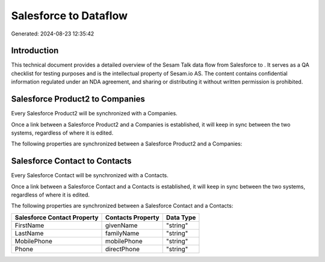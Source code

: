 =======================
Salesforce to  Dataflow
=======================

Generated: 2024-08-23 12:35:42

Introduction
------------

This technical document provides a detailed overview of the Sesam Talk data flow from Salesforce to . It serves as a QA checklist for testing purposes and is the intellectual property of Sesam.io AS. The content contains confidential information regulated under an NDA agreement, and sharing or distributing it without written permission is prohibited.

Salesforce Product2 to  Companies
---------------------------------
Every Salesforce Product2 will be synchronized with a  Companies.

Once a link between a Salesforce Product2 and a  Companies is established, it will keep in sync between the two systems, regardless of where it is edited.

The following properties are synchronized between a Salesforce Product2 and a  Companies:

.. list-table::
   :header-rows: 1

   * - Salesforce Product2 Property
     -  Companies Property
     -  Data Type


Salesforce Contact to  Contacts
-------------------------------
Every Salesforce Contact will be synchronized with a  Contacts.

Once a link between a Salesforce Contact and a  Contacts is established, it will keep in sync between the two systems, regardless of where it is edited.

The following properties are synchronized between a Salesforce Contact and a  Contacts:

.. list-table::
   :header-rows: 1

   * - Salesforce Contact Property
     -  Contacts Property
     -  Data Type
   * - FirstName
     - givenName
     - "string"
   * - LastName
     - familyName
     - "string"
   * - MobilePhone
     - mobilePhone
     - "string"
   * - Phone
     - directPhone
     - "string"

